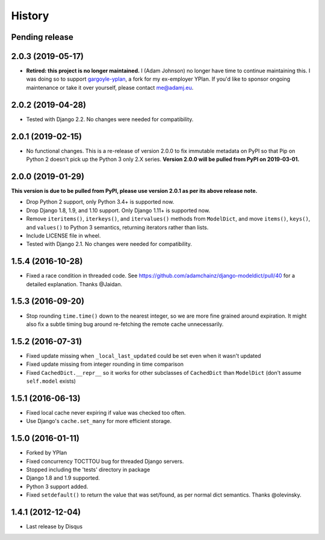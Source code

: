 .. :changelog:

=======
History
=======

Pending release
---------------

.. Add new release notes below here

2.0.3 (2019-05-17)
------------------

* **Retired: this project is no longer maintained.** I (Adam Johnson) no longer
  have time to continue maintaining this. I was doing so to support
  `gargoyle-yplan <https://github.com/adamchainz/gargoyle>`__, a fork for my
  ex-employer YPlan. If you'd like to sponsor ongoing maintenance or take it
  over yourself, please contact me@adamj.eu.

2.0.2 (2019-04-28)
------------------

* Tested with Django 2.2. No changes were needed for compatibility.

2.0.1 (2019-02-15)
------------------

* No functional changes. This is a re-release of version 2.0.0 to fix immutable
  metadata on PyPI so that Pip on Python 2 doesn't pick up the Python 3 only
  2.X series. **Version 2.0.0 will be pulled from PyPI on 2019-03-01.**

2.0.0 (2019-01-29)
------------------

**This version is due to be pulled from PyPI, please use version 2.0.1 as per
its above release note.**

* Drop Python 2 support, only Python 3.4+ is supported now.
* Drop Django 1.8, 1.9, and 1.10 support. Only Django 1.11+ is supported now.
* Remove ``iteritems()``, ``iterkeys()``, and ``itervalues()`` methods from
  ``ModelDict``, and move ``items()``, ``keys()``, and ``values()`` to Python 3
  semantics, returning iterators rather than lists.
* Include LICENSE file in wheel.
* Tested with Django 2.1. No changes were needed for compatibility.

1.5.4 (2016-10-28)
------------------

* Fixed a race condition in threaded code. See https://github.com/adamchainz/django-modeldict/pull/40 for a detailed
  explanation. Thanks @Jaidan.

1.5.3 (2016-09-20)
------------------

* Stop rounding ``time.time()`` down to the nearest integer, so we are more fine grained around expiration. It might
  also fix a subtle timing bug around re-fetching the remote cache unnecessarily.

1.5.2 (2016-07-31)
------------------

* Fixed update missing when ``_local_last_updated`` could be set even when it
  wasn't updated
* Fixed update missing from integer rounding in time comparison
* Fixed ``CachedDict.__repr__`` so it works for other subclasses of
  ``CachedDict`` than ``ModelDict`` (don't assume ``self.model`` exists)

1.5.1 (2016-06-13)
------------------

* Fixed local cache never expiring if value was checked too often.
* Use Django's ``cache.set_many`` for more efficient storage.

1.5.0 (2016-01-11)
------------------

* Forked by YPlan
* Fixed concurrency TOCTTOU bug for threaded Django servers.
* Stopped including the 'tests' directory in package
* Django 1.8 and 1.9 supported.
* Python 3 support added.
* Fixed ``setdefault()`` to return the value that was set/found, as per normal dict semantics. Thanks @olevinsky.

1.4.1 (2012-12-04)
------------------

* Last release by Disqus
